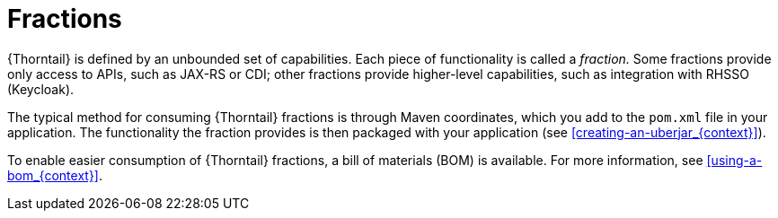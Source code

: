 
[id='fractions_{context}']
= Fractions

{Thorntail} is defined by an unbounded set of capabilities.
Each piece of functionality is called a _fraction._
Some fractions provide only access to APIs, such as JAX-RS or CDI; other fractions provide higher-level capabilities, such as integration with RHSSO (Keycloak).

The typical method for consuming {Thorntail} fractions is through Maven coordinates, which you add to the `pom.xml` file in your application.
The functionality the fraction provides is then packaged with your application (see xref:creating-an-uberjar_{context}[]).

To enable easier consumption of {Thorntail} fractions, a bill of materials (BOM) is available. For more information, see xref:using-a-bom_{context}[].

